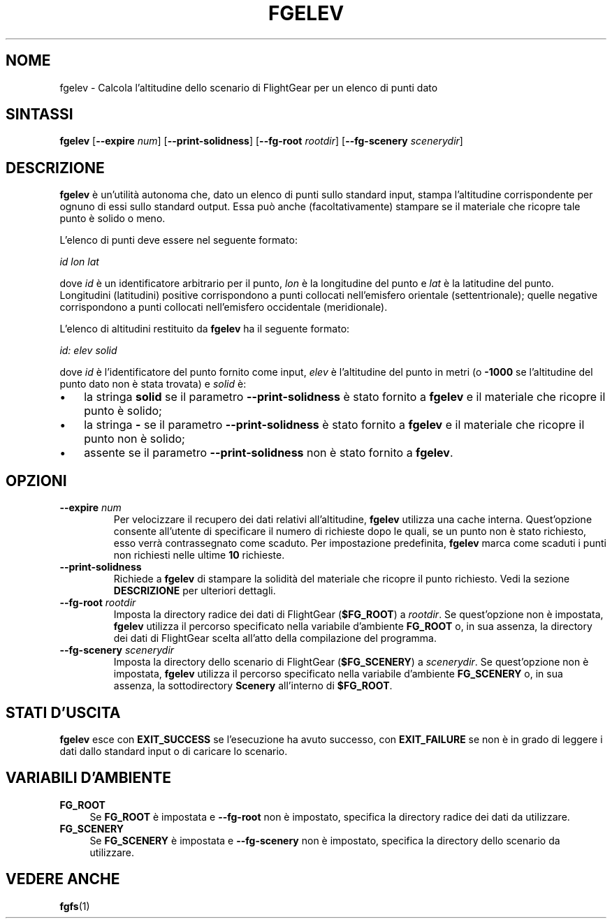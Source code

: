 .\" Copyright (C) 2017 Alessandro Menti
.\"
.\" This program is free software; you can redistribute it and/or
.\" modify it under the terms of the GNU General Public License
.\" as published by the Free Software Foundation; either version 2
.\" of the License, or (at your option) any later version.
.\"
.\" This program is distributed in the hope that it will be useful,
.\" but WITHOUT ANY WARRANTY; without even the implied warranty of
.\" MERCHANTABILITY or FITNESS FOR A PARTICULAR PURPOSE.  See the
.\" GNU General Public License for more details.
.\"
.\" You should have received a copy of the GNU General Public License
.\" along with this program; if not, write to the Free Software
.\" Foundation, Inc., 51 Franklin Street, Fifth Floor, Boston, MA  02110-1301, USA.
.\" Or try here: http://www.fsf.org/copyleft/gpl.html
.\"
.TH FGELEV 1 2017-06-18 FlightGear "Pagine man di FlightGear"
.SH NOME
fgelev \- Calcola l'altitudine dello scenario di FlightGear per un elenco di
punti dato
.SH SINTASSI
\fBfgelev\fR [\fB\-\-expire\fR \fInum\fR] [\fB\-\-print\-solidness\fR]
[\fB\-\-fg\-root\fR \fIrootdir\fR] [\fB\-\-fg\-scenery\fR \fIscenerydir\fR]
.SH DESCRIZIONE
.B fgelev
è un'utilità autonoma che, dato un elenco di punti sullo standard input, stampa
l'altitudine corrispondente per ognuno di essi sullo standard output. Essa può
anche (facoltativamente) stampare se il materiale che ricopre tale punto è
solido o meno.

L'elenco di punti deve essere nel seguente formato:

    \fIid lon lat\fR

dove \fIid\fR è un identificatore arbitrario per il punto, \fIlon\fR è la
longitudine del punto e \fIlat\fR è la latitudine del punto. Longitudini
(latitudini) positive corrispondono a punti collocati nell'emisfero orientale
(settentrionale); quelle negative corrispondono a punti collocati nell'emisfero
occidentale (meridionale).

L'elenco di altitudini restituito da
.B fgelev
ha il seguente formato:

    \fIid: elev solid\fR

dove \fIid\fR è l'identificatore del punto fornito come input, \fIelev\fR è
l'altitudine del punto in metri (o \fB-1000\fR se l'altitudine del punto dato
non è stata trovata) e \fIsolid\fR è:
.IP \(bu 3
la stringa
.B solid
se il parametro
.B \-\-print\-solidness
è stato fornito a
.B fgelev
e il materiale che ricopre il punto è solido;
.IP \(bu 3
la stringa
.B \-
se il parametro
.B \-\-print\-solidness
è stato fornito a
.B fgelev
e il materiale che ricopre il punto non è solido;
.IP \(bu 3
assente se il parametro
.B \-\-print\-solidness
non è stato fornito a \fBfgelev\fR.
.SH OPZIONI
.TP
\fB\-\-expire\fR \fInum\fR
Per velocizzare il recupero dei dati relativi all'altitudine,
.B fgelev
utilizza una cache interna. Quest'opzione consente all'utente di specificare
il numero di richieste dopo le quali, se un punto non è stato richiesto, esso
verrà contrassegnato come scaduto. Per impostazione predefinita,
.B fgelev
marca come scaduti i punti non richiesti nelle ultime \fB10\fR richieste.
.TP
\fB\-\-print\-solidness\fR
Richiede a
.B fgelev
di stampare la solidità del materiale che ricopre il punto richiesto. Vedi la
sezione
.B DESCRIZIONE
per ulteriori dettagli.
.TP
\fB\-\-fg\-root\fR \fIrootdir\fR
Imposta la directory radice dei dati di FlightGear (\fB$FG_ROOT\fR) a
\fIrootdir\fR. Se quest'opzione non è impostata,
.B fgelev
utilizza il percorso specificato nella variabile d'ambiente
.B FG_ROOT
o, in sua assenza, la directory dei dati di FlightGear scelta all'atto della
compilazione del programma.
.TP
\fB\-\-fg\-scenery\fR \fIscenerydir\fR
Imposta la directory dello scenario di FlightGear (\fB$FG_SCENERY\fR) a
\fIscenerydir\fR. Se quest'opzione non è impostata,
.B fgelev
utilizza il percorso specificato nella variabile d'ambiente
.B FG_SCENERY
o, in sua assenza, la sottodirectory
.B Scenery
all'interno di \fB$FG_ROOT\fR.
.SH "STATI D'USCITA"
.B fgelev
esce con
.B EXIT_SUCCESS
se l'esecuzione ha avuto successo, con
.B EXIT_FAILURE
se non è in grado di leggere i dati dallo standard input o di caricare lo
scenario.
.SH "VARIABILI D'AMBIENTE"
.IP "\fBFG_ROOT\fR" 4
Se
.B FG_ROOT
è impostata e
.B \-\-fg\-root
non è impostato, specifica la directory radice dei dati da utilizzare.
.IP "\fBFG_SCENERY\fR" 4
Se
.B FG_SCENERY
è impostata e
.B \-\-fg\-scenery
non è impostato, specifica la directory dello scenario da utilizzare.
.SH "VEDERE ANCHE"
.BR fgfs (1)
